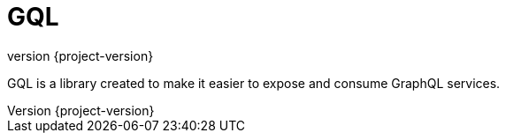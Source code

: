 = GQL
:revnumber: {project-version}
:numbered:
:imagesDir: images/
:baseDir: ../../
:stem:

:coreMain: {baseDir}/../../../gql/src/main/java
:testMain: {baseDir}/../../../gql/src/main/groovy

GQL is a library created to make it easier to expose and consume
GraphQL services.
